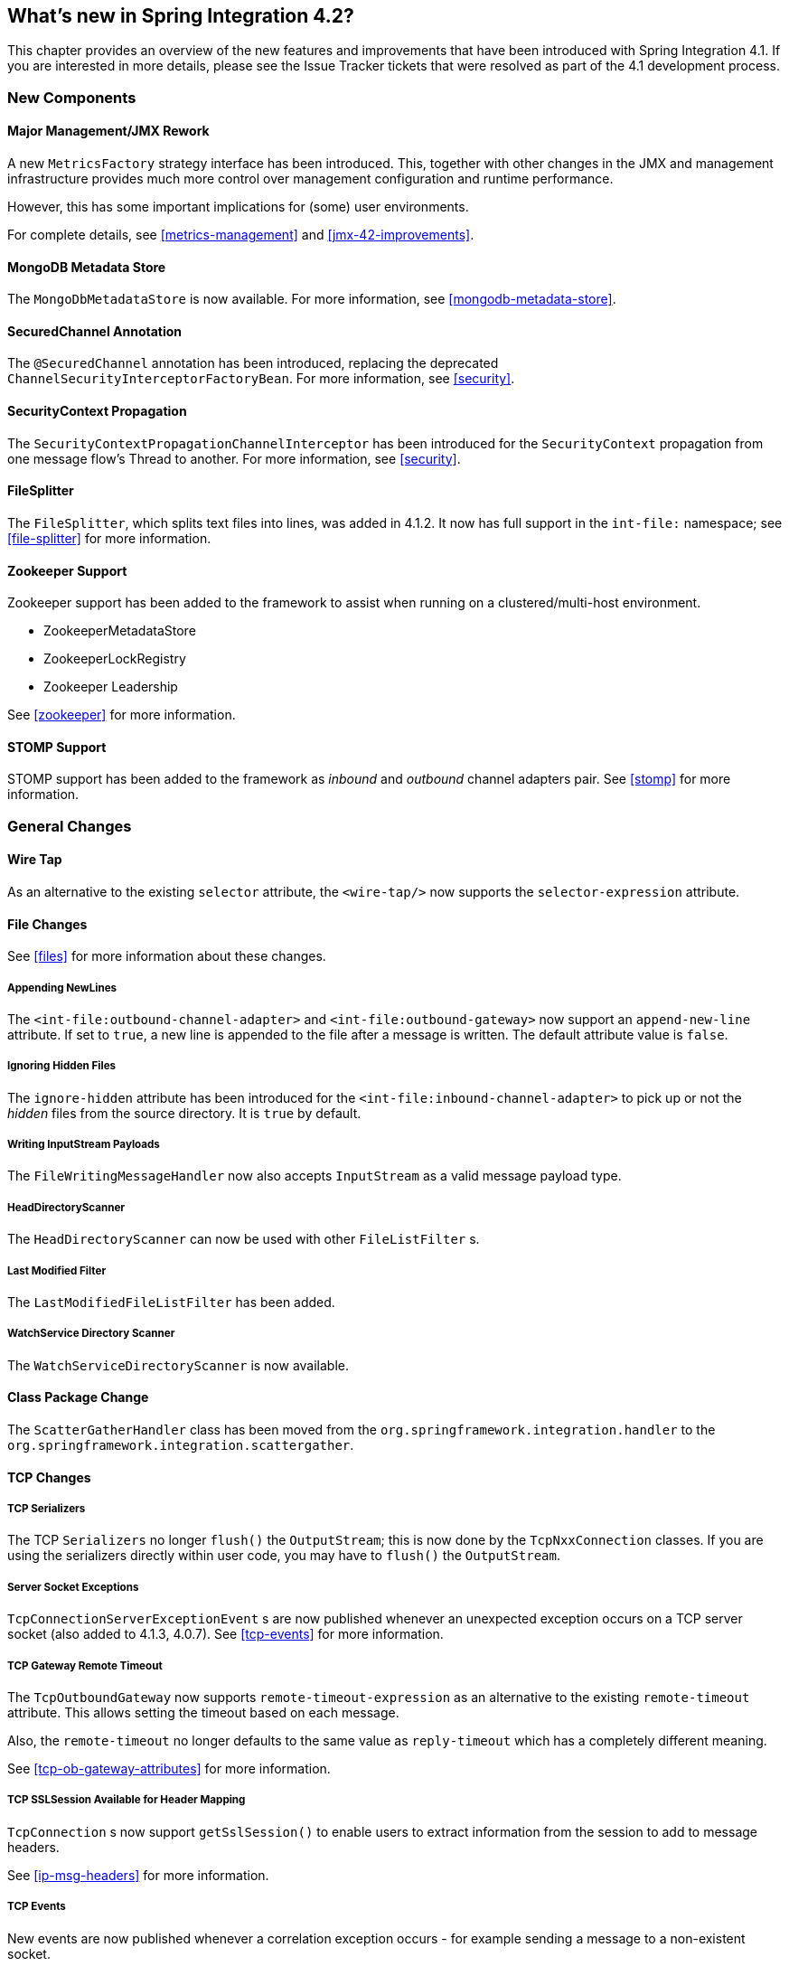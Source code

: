 [[whats-new]]
== What's new in Spring Integration 4.2?

This chapter provides an overview of the new features and improvements that have been introduced with Spring Integration 4.1.
If you are interested in more details, please see the Issue Tracker tickets that were resolved as part of the 4.1 development process.

[[x4.2-new-components]]
=== New Components

[[x4.2-JMX]]
==== Major Management/JMX Rework

A new `MetricsFactory` strategy interface has been introduced.
This, together with other changes in the JMX and management infrastructure provides much more control over management
configuration and runtime performance.

However, this has some important implications for (some) user environments.

For complete details, see <<metrics-management>> and <<jmx-42-improvements>>.

[[x4.2-mongodb-metadata-store]]
==== MongoDB Metadata Store

The `MongoDbMetadataStore` is now available. For more information, see <<mongodb-metadata-store>>.

[[x4.2-secured-channel-annotation]]
==== SecuredChannel Annotation

The `@SecuredChannel` annotation has been introduced, replacing the deprecated `ChannelSecurityInterceptorFactoryBean`.
For more information, see <<security>>.

[[x4.2-security-context-propagation]]
==== SecurityContext Propagation

The `SecurityContextPropagationChannelInterceptor` has been
introduced for the `SecurityContext` propagation from one message flow's Thread to another.
For more information, see <<security>>.


[[x4.2-file-splitter]]
==== FileSplitter

The `FileSplitter`, which splits text files into lines, was added in 4.1.2.
It now has full support in the `int-file:` namespace; see <<file-splitter>> for more information.

[[x4.2-zk]]
==== Zookeeper Support

Zookeeper support has been added to the framework to assist when running on a clustered/multi-host environment.

* ZookeeperMetadataStore
* ZookeeperLockRegistry
* Zookeeper Leadership

See <<zookeeper>> for more information.

[[x4.2-stomp]]
==== STOMP Support

STOMP support has been added to the framework as _inbound_ and _outbound_ channel adapters pair.
See <<stomp>> for more information.

[[x4.2-general]]
=== General Changes

[[x4.2-wire-tap]]
==== Wire Tap

As an alternative to the existing `selector` attribute, the `<wire-tap/>` now supports the `selector-expression` attribute.

[[x4.2-file-changes]]
==== File Changes

See <<files>> for more information about these changes.

===== Appending NewLines

The `<int-file:outbound-channel-adapter>` and `<int-file:outbound-gateway>` now support an `append-new-line` attribute.
If set to `true`, a new line is appended to the file after a message is written.
The default attribute value is `false`.

===== Ignoring Hidden Files

The `ignore-hidden` attribute has been introduced for the `<int-file:inbound-channel-adapter>` to pick up or not
the _hidden_ files from the source directory.
It is `true` by default.

===== Writing InputStream Payloads

The `FileWritingMessageHandler` now also accepts `InputStream` as a valid message payload type.

===== HeadDirectoryScanner

The `HeadDirectoryScanner` can now be used with other `FileListFilter` s.

===== Last Modified Filter

The `LastModifiedFileListFilter` has been added.

===== WatchService Directory Scanner

The `WatchServiceDirectoryScanner` is now available.

[[x4.2-class-package-change]]
==== Class Package Change

The `ScatterGatherHandler` class has been moved from the `org.springframework.integration.handler` to the `org.springframework.integration.scattergather`.

==== TCP Changes

[[x4.2-tcp-serializers]]
===== TCP Serializers

The TCP `Serializers` no longer `flush()` the `OutputStream`; this is now done by the `TcpNxxConnection` classes.
If you are using the serializers directly within user code, you may have to `flush()` the `OutputStream`.

[[x4.2-tcp-server-exceptions]]
===== Server Socket Exceptions

`TcpConnectionServerExceptionEvent` s are now published whenever an unexpected exception occurs on a TCP server socket (also added to 4.1.3, 4.0.7).
See <<tcp-events>> for more information.

[[x4.2-tcp-gw-rto]]
===== TCP Gateway Remote Timeout

The `TcpOutboundGateway` now supports `remote-timeout-expression` as an alternative to the existing `remote-timeout` attribute.
This allows setting the timeout based on each message.

Also, the `remote-timeout` no longer defaults to the same value as `reply-timeout` which has a completely different meaning.

See <<tcp-ob-gateway-attributes>> for more information.

[[x4.2-tcp-ssl]]
===== TCP SSLSession Available for Header Mapping

`TcpConnection` s now support `getSslSession()` to enable users to extract information from the session to add to
message headers.

See <<ip-msg-headers>> for more information.


[[x4.2-tcp-events]]
===== TCP Events

New events are now published whenever a correlation exception occurs - for example sending a message to a
non-existent socket.

The `TcpConnectionEventListeningMessageProducer` is deprecated; use the generic event adapter instead.

See <<tcp-events>> for more information.

[[x4.2-inbound-channel-adapter-annotation]]
==== @InboundChannelAdapter

Previously, the `@Poller` on an inbound channel adapter defaulted the `maxMessagesPerPoll` attribute to `-1` (infinity).
This was inconsistent with the XML configuration of `<inbound-channel-adapter/>` s, which defaults to 1.
The annotation now defaults this attribute to 1.

[[x4.2-api-changes]]
==== API Changes

`o.s.integtation.util.FunctionIterator` now requires a `o.s.integration.util.Function` instead of a `reactor.function.Function`.
This was done to remove an unnecessary hard dependency on Reactor.
Any uses of this iterator will need to change the import.

Of course, Reactor is still supported for functionality such as the `Promise` gateway; the dependency was removed for those users who don't need it.

[[x4.2-jms-changes]]
==== JMS Changes

===== Reply Listener Lazy Initialization

It is now possible to configure the reply listener in JMS outbound gateways to be initialized on-demand and stopped
after an idle period, instead of being controlled by the gateway's lifecycle.

See <<jms-outbound-gateway>> for more information.

===== Conversion Errors in Message-Driven Endpoints

The `error-channel` now is used for the conversion errors, which have caused a transaction rollback and message redelivery previously.

See <<jms-message-driven-channel-adapter>> and <<jms-inbound-gateway>> for more information.

===== Default Acknowledge Mode

When using an implicitly defined `DefaultMessageListenerContainer`, the default `acknowledge` is now `transacted`.
`transacted` is recommended when using this container, to avoid message loss.
This default now applies to the message-driven inbound adapter and the inbound gateway, it was already the
default for jms-backed channels.

See <<jms-message-driven-channel-adapter>> and <<jms-inbound-gateway>> for more information.

===== Shared Subscriptions

Namespace support for shared subscriptions (JMS 2.0) has been added to message-driven endpoints and the
`<int-jms:publish-subscribe-channel>`.
Previously, you had to wire up listener containers as `<bean/>` s to use shared connections.

See <<jms>> for more information.

[[x4.2-conditional-pollers]]
==== Conditional Pollers
Much more flexibility is now provided for dynamic polling.

See <<conditional-pollers>> for more information.

[[x4.2-amqp-changes]]
==== AMQP Changes

The `<int-amqp:outbound-gateway>` now supports `confirm-correlation-expression` and `confirm-(n)ack-channel`
attributes with similar purpose as for `<int-amqp:outbound-channel-adapter>`.

See <<amqp>> for more information.

[[x4.2-xpath-splitter]]
==== XPath Splitter Improvements

The `XPathMessageSplitter` (`<int-xml:xpath-splitter>`) now allows the configuration of `output-properties`
for the internal `javax.xml.transform.Transformer` and supports an `Iterator` mode (defaults to `true`) for the xpath
evaluation `org.w3c.dom.NodeList` result.

See <<xml-xpath-splitting>> for more information.

[[x4.2-http-changes]]
==== HTTP Changes

===== CORS

The HTTP Inbound Endpoints (`<int-http:inbound-channel-adapter>` and `<int-http:inbound-gateway>`) now allow the
configuration of _Cross-Origin Resource Sharing (CORS)_.

See <<http-cors>> for more information.

===== Inbound Gateway Timeout

The HTTP inbound gateway can be configured as to what status code to return when a request times out.
The default is now `500 Internal Server Error` instead of `200 OK`.

See <<http-response-statuscode>> for more information.

[[x4.2-file-filter]]
==== Persistent File List Filter Changes

The `AbstractPersistentFileListFilter` has a new property `flushOnUpdate` which, when set to true, will `flush()` the
metadata store if it implements `Flushable` (e.g. the `PropertiesPersistingMetadataStore`).


[[x4.2-gw]]
==== Gateway Changes

===== Gateway Methods can Return CompletableFuture<?>

When using Java 8, gateway methods can now return `CompletableFuture<?>`.
See <<gw-completable-future>> for more information.

===== MessagingGateway Annotation

The request and reply timeout properties are now `String` instead of `Long` to allow configuration with property
placeholders or SpEL. See <<messaging-gateway-annotation>>.

[[x4.2-aggregator-changes]]
==== Aggregator Changes

===== Aggregator Performance

This release includes some performance improvements for aggregating components (aggregator, resequencer, etc),
by more efficiently removing messages from groups when they are released.
New methods (`removeMessagesFromGroup`) have been added to the message store.
Set the `removeBatchSize` property (default `100`) to adjust the number of messages deleted in each operation.
Currently, JDBC, Redis and MongoDB message stores support this property.

===== Output MessageGroupProcessor

When using a `ref` or inner bean for the aggregator, it is now possible to bind a `MessageGroupProcessor` directly.
In addition, a `SimpleMessageGroupProcessor` is provided that simply returns the collection of messages in the group.
When an output processor produces a collection of `Message<?>`, the aggregator releases those messages individually.
Configuring the `SimpleMessageGroupProcessor` makes the aggregator a message barrier, were messages are held up
until they all arrive, and are then released individually. See <<aggregator>> for more information.

==== (S)FTP Changes

===== Inbound channel adapters

You can now specify a `remote-directory-expression` on the inbound channel adapters, to determine the directory
at runtime.
See <<ftp>> and <<sftp>> for more information.

===== Gateway Partial Results

When use FTP/SFTP outbound gateways to operate on multiple files (`mget`, `mput`), it is possible for an exception to
occur after part of the request is completed.
If such a condition occurs, a `PartialSuccessException` is thrown containing the partial results.
See <<ftp-outbound-gateway>> and <<sftp-outbound-gateway>> for more information.

===== Delegating Session Factory

A delegating session factory is now available, enabling the selection of a particular session factory based on some
thread context value.

See <<ftp-dsf>> and <<sftp-dsf>> for more information.

==== Websocket Changes

`WebSocketHandlerDecoratorFactory` support has been added to the `ServerWebSocketContainer`
to allow chained customization for the internal `WebSocketHandler`.
See <<web-sockets-namespace>> for more information.
